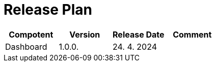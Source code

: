 [[ReleasePlan]]
= Release Plan

[cols="1,1,1,1"]
|===
| Compotent | Version | Release Date | Comment 

|Dashboard
|1.0.0.
|24. 4. 2024
|

|===